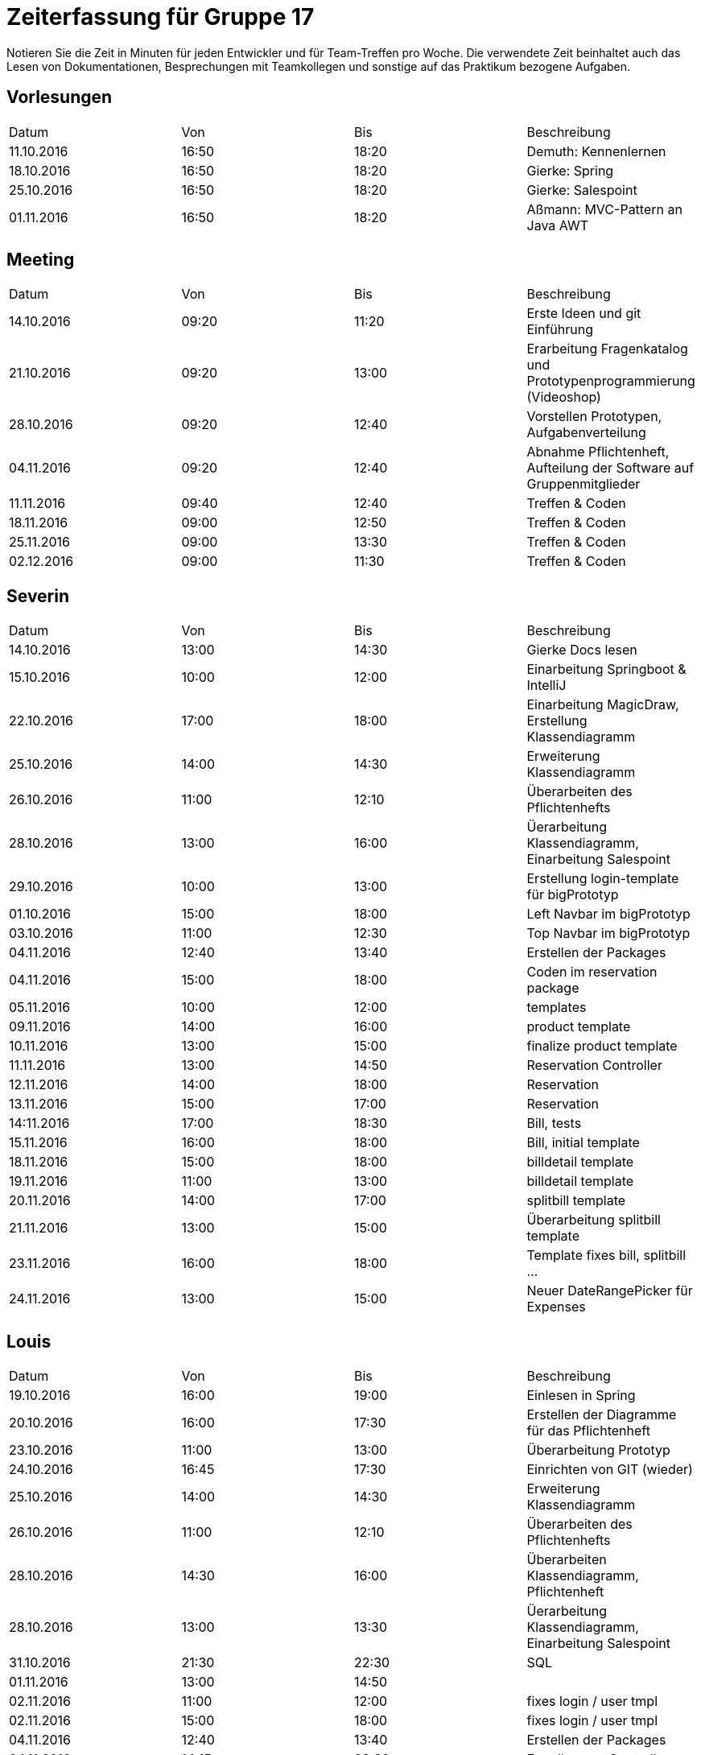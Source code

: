 ﻿= Zeiterfassung für Gruppe 17

Notieren Sie die Zeit in Minuten für jeden Entwickler und für Team-Treffen pro Woche.
Die verwendete Zeit beinhaltet auch das Lesen von Dokumentationen, Besprechungen mit Teamkollegen und sonstige auf das Praktikum bezogene Aufgaben.

// See http://asciidoctor.org/docs/user-manual/#tables
[option="headers"]
== Vorlesungen
|===
|Datum |Von |Bis |Beschreibung
|11.10.2016 | 16:50 |18:20 | Demuth: Kennenlernen
|18.10.2016 | 16:50 |18:20 | Gierke: Spring
|25.10.2016 | 16:50 |18:20 | Gierke: Salespoint
|01.11.2016 | 16:50 |18:20 | Aßmann: MVC-Pattern an Java AWT
|===

== Meeting
|===
|Datum |Von |Bis |Beschreibung
|14.10.2016 | 09:20 |11:20 | Erste Ideen und git Einführung
|21.10.2016 | 09:20 |13:00 | Erarbeitung Fragenkatalog und Prototypenprogrammierung (Videoshop)
|28.10.2016 | 09:20 |12:40 | Vorstellen Prototypen, Aufgabenverteilung
|04.11.2016 | 09:20 |12:40 | Abnahme Pflichtenheft, Aufteilung der Software auf Gruppenmitglieder
|11.11.2016 | 09:40 |12:40 | Treffen & Coden
|18.11.2016 | 09:00 |12:50 | Treffen & Coden
|25.11.2016 | 09:00 |13:30 | Treffen & Coden
|02.12.2016 | 09:00 |11:30 | Treffen & Coden
|===

== Severin
|===
|Datum |Von |Bis |Beschreibung
| 14.10.2016 | 13:00 | 14:30 | Gierke Docs lesen
| 15.10.2016 | 10:00 | 12:00 | Einarbeitung Springboot & IntelliJ
| 22.10.2016 | 17:00 | 18:00 | Einarbeitung MagicDraw, Erstellung Klassendiagramm
| 25.10.2016 | 14:00 | 14:30 | Erweiterung Klassendiagramm
| 26.10.2016 | 11:00 | 12:10 | Überarbeiten des Pflichtenhefts
| 28.10.2016 | 13:00 | 16:00 | Üerarbeitung Klassendiagramm, Einarbeitung Salespoint
| 29.10.2016 | 10:00 | 13:00 | Erstellung login-template für bigPrototyp
| 01.10.2016 | 15:00 | 18:00 | Left Navbar im bigPrototyp
| 03.10.2016 | 11:00 | 12:30 | Top Navbar im bigPrototyp
| 04.11.2016 | 12:40 | 13:40 | Erstellen der Packages
| 04.11.2016 | 15:00 | 18:00 | Coden im reservation package
| 05.11.2016 | 10:00 | 12:00 | templates
| 09.11.2016 | 14:00 | 16:00 | product template
| 10.11.2016 | 13:00 | 15:00 | finalize product template
| 11.11.2016 | 13:00 | 14:50 | Reservation Controller
| 12.11.2016 | 14:00 | 18:00 | Reservation
| 13.11.2016 | 15:00 | 17:00 | Reservation
| 14:11.2016 | 17:00 | 18:30 | Bill, tests
| 15.11.2016 | 16:00 | 18:00 | Bill, initial template
| 18.11.2016 | 15:00 | 18:00 | billdetail template
| 19.11.2016 | 11:00 | 13:00 | billdetail template
| 20.11.2016 | 14:00 | 17:00 | splitbill template
| 21.11.2016 | 13:00 | 15:00 | Überarbeitung splitbill template
| 23.11.2016 | 16:00 | 18:00 | Template fixes bill, splitbill ...
| 24.11.2016 | 13:00 | 15:00 | Neuer DateRangePicker für Expenses
|===

== Louis
|===
|Datum |Von |Bis |Beschreibung
| 19.10.2016 | 16:00 | 19:00 | Einlesen in Spring
| 20.10.2016 | 16:00 | 17:30 | Erstellen der Diagramme für das Pflichtenheft
| 23.10.2016 | 11:00 | 13:00 | Überarbeitung Prototyp
| 24.10.2016 | 16:45 | 17:30 | Einrichten von GIT (wieder)
| 25.10.2016 | 14:00 | 14:30 | Erweiterung Klassendiagramm
| 26.10.2016 | 11:00 | 12:10 | Überarbeiten des Pflichtenhefts
| 28.10.2016 | 14:30 | 16:00 | Überarbeiten Klassendiagramm, Pflichtenheft
| 28.10.2016 | 13:00 | 13:30 | Üerarbeitung Klassendiagramm, Einarbeitung Salespoint
| 31.10.2016 | 21:30 | 22:30 | SQL
| 01.11.2016 | 13:00 | 14:50 | 
| 02.11.2016 | 11:00 | 12:00 | fixes login / user tmpl
| 02.11.2016 | 15:00 | 18:00 | fixes login / user tmpl
| 04.11.2016 | 12:40 | 13:40 | Erstellen der Packages
| 04.11.2016 | 14:15 | 23:30 | Erstellen von Controllern
| 07.11.2016 | 11:10 | 13:00 | Controller..
| 08.11.2016 | 19:30 | 21:30 | Stock- & Event-Controller
| 09.11.2016 | 09:00 | 17:00 | ...
| 10.11.2016 | 14:00 | 18:30 | ...
| 11.11.2016 | 13:00 | 14:50 | Reservation Controller
| 13.11.2016 | 13:00 | 16:30 | Fixed the clock, worked on Reservation Controller
| 14.11.2016 | 11:10 | 14:30 | Shift Controller & TimeInterval
| 14.11.2016 | 18:00 | 19:30 | Shift Controller & TimeInterval
| 15.11.2016 | 14:00 | 15:30 | Accountancy
| 16.11.2016 | 18:00 | 23:00 | Bill Class
| 17.11.2016 | 11:00 | 12:50 | Bill Controller
| 18.11.2016 | 15:00 | 16:00 | Entwicklerdoku und Bill
| 18.11.2016 | 22:00 | 23:59 | Package: Accountancy
| 19.11.2016 | 14:00 | 18:00 | BillItems, Bill, Expense & ExpenseGroup
| 20.11.2016 | 09:00 | 12:00 | BillController
| 21.11.2016 | 11:00 | 15:00 | Expense Class
| 21.11.2016 | 20:00 | 22:30 | Time Script and BillController
| 22.11.2016 | 11:00 | 15:00 | ExpenseController
| 23.11.2016 | 15:30 | 17:00 | Expense search functions
| 24.11.2016 | 15:00 | 18:30 | Finished Expense Template - Controller
| 25.11.2016 | 15:00 | 16:30 | Fixed Expense bug, made daily accounting work
| 29.11.2016 | 11:00 | 14:00 | Made single Expense select / payoff possible
| 04.12.2016 | 15:00 | 16:30 | Fixed Timeinterval, polished Event
|===

== Niklas
|===
|Datum          |Von        |Bis        |Beschreibung
| 13.10.2016    | 09:00     | 11:00     | DDD, Salespoint verstehen
| 15.10.2016    | 13:00     | 16:00     | Videoshop verstehen
| 18.10.2016    | 19:00     | 21:00     | In UML einlesen
| 20.10.2016    | 16:00     | 19:30     | Guestbook Prototype
| 23.10.2016    | 08:30     | 11:45     | Sequenzdiagramme zeichnen
| 24.10.2016    | 19:00     | 20:00     | Sequenzdiagramme beenden
| 28.10.2016    | 15:00     | 17:00     | Akzeptanztests schreiben
| 30.10.2016    | 08:00     | 15:00     | AKD weiter, JUnit einrichten
| 31.10.2016    | 08:30     | 13:00     | Tests schreiben, Controller einrichten
| 02.11.2016    | 07:30     | 09:00     | Tests schreiben
| 02.11.2016    | 18:00     | 20:00     | Versuch, login einzurichten
| 03.11.2016    | 15:00     | 17:00     | Tests mit Login verbinden
| 04.11.2016    | 19:00     | 20:00     | User-Package einrichten
| 05.11.2016    | 08:00     | 12:00     | Tests fixen
| 08.11.2016    | 19:00     | 21:00     | Rollen in Personen integrieren
| 09.11.2016    | 17:00     | 18:30     | Tests für neue Rollenmethoden schreiben
| 10.11.2016    | 15:00     | 17:00     | Daten in Initalizer packen
| 14.11.2016    | 14:00     | 17:00     | Kategorien in Lager integrieren
| 15.11.2016    | 16:00     | 18:00     | Kategorien in Lager integrieren fertig machen + Tests
| 17.11.2016    | 09:00     | 14:00     | Fix Datenbank + Umbennenung der Tables in Desks
| 18.11.2016    | 19:00     | 21:30     | Neue Benutzerkonten anlegen + Tests
| 20.11.2016    | 19:00     | 20:00     | Nutzerdetails anzeigen
| 21.11.2016    | 18:00     | 20:00     | Probiere, Details Modal anzuzeigen
| 23.11.2016    | 14:00     | 15:00     | Probiere, Details Modal anzuzeigen
| 24.11.2016    | 09:00     | 14:00     | Modal richtig anzeigen, mehr Tests schreiben
| 28.11.2016    | 17:00     | 20:00     | Tests für User Package
| 29.11.2016    | 15:00     | 18:00     | Einsetzen von Lombok im User Package
| 30.11.2016    | 14:00     | 16:00     | Tests für Accountancy schreiben
| 01.12.2016    | 09:00     | 13:00     | Mockito für Tests in User Pacakge nutzen
| 03.12.2016    | 09:00     | 14:00     | Managment + Menu Tests schreiben.
|===

== Katharina
|===
|Datum |Von |Bis |Beschreibung
|19.10 |18:00 |20:45 |Design erarbeiten
|21.10 |19:00 |20:30 |Projekt aufsetzen, einarbeiten
|22.10 |14:00 |18:00 |Spring einarbeiten, Design abstimmen
|23.10 |13:00 |18:00 |Design - Backend
|24.10 |19:00 |20:30 |Bootstrap/Recherche; Prototypen umsetzen
|25.10 |22:00 |23:30 |Prototyp; Design
|27.10 |17:00 |18:30 |Design - Backend
|31.10 |13:00 |17:00 |login-template bauen; Mysql
|02.11 |12:15 |16:00 |Pflichtenheft, Design
|02.11 |20:30 |23:00 |Pflichtenheft, Dialoglandkarte
|09.11 |11:00 |13:00 |Navbar Umbau, Template Re-design
|13.11 |13:30 |17:45 |Sibebar, Btn-tootle, template Re-design
|===

== Michel
|===
|Datum |Von |Bis |Beschreibung
|22.10.2016 |13:00 |14:00 |Videshopmodifikation und UseCase Diagramm 
|25.10.2016 |14:00 |14:30 |Erarbeiten Klassendiagramm
|29.10.2016 |13:00 |16:00 |Datenbankintegration
|30.10.2016 |11:00 |15:00 |Datenbankintegration
|30.10.2016 |18:00 |23:00 |Datenbankintegration
|31.10.2016 |12:00 |16:00 |Datenbankintegration
|01.11.2016 |14:00 |14:30 |Userlogin
|02.11.2016 |11:00 |12:00 |Userlogin
|02.11.2016 |15:00 |17:00 |Userlogin
|03.11.2016 |13:00 |16:00 |Prototype / Model einlesen
|04.11.2016 |18:30 |22:30 |Model
|05.11.2016 |10:00 |19:00 |Controller / Menu Management
|06.11.2016 |10:00 |13:00 |Menu Management View
|07.11.2016 |11:00 |13:00 |verschiedenes
|09.11.2016 |11:00 |12:00 |Menu Management
|10.11.2016 |14:00 |15:00 |Menu Management
|11.11.2016 |14:00 |18:00 |Menu Management
|13.11.2016 |16:00 |18:00 |Menu Management
|14.11.2016 |12:00 |16:00 |Menu Management
|14.11.2016 |18:00 |20:00 |Menu Management
|15.11.2016 |09:45 |10:45 |Reservation Management
|15.11.2016 |15:00 |20:00 |Reservation Management
|16.11.2016 |13:00 |14:30 |Reservation Management
|18.11.2016 |09:00 |12:00 |Gruppenbesprechung
|19.11.2016 |14:00 |16:00 |Initbinder
|20.11.2016 |13:00 |15:00 |Reservation
|21.11.2016 |08:30 |10:45 |Reservation Manager
|21.11.2016 |11:30 |13:30 |Organisation
|22.11.2016 |14:00 |16:30 |Menu Management
|25.11.2016 |09:20 |11:30 |Gruppentreffen
|26.11.2016 |11:00 |13:00 |Reservationtest und Linkstruktur
|29.11.2016 |14:00 |15:00 |Reservation Management
|30.11.2016 |11:00 |12:00 |Reservation und Koordinierung
|===
